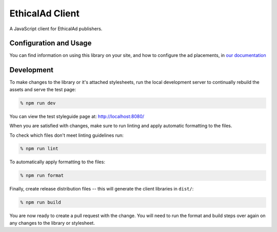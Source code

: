 EthicalAd Client
================

A JavaScript client for EthicalAd publishers.

.. image:: https://ethical-ad-client.readthedocs.io/en/latest/_images/example.png

Configuration and Usage
-----------------------

You can find information on using this library on your site, and how to
configure the ad placements, in `our documentation`_

.. _`our documentation`: https://ethical-ad-client.readthedocs.io/en/latest/#usage

Development
-----------

To make changes to the library or it's attached stylesheets, run the local
development server to continually rebuild the assets and serve the test page:

.. code:: prompt

    % npm run dev

You can view the test styleguide page at: http://localhost:8080/

When you are satisfied with changes, make sure to run linting and apply
automatic formatting to the files.

To check which files don't meet linting guidelines run:

.. code:: prompt

    % npm run lint

To automatically apply formatting to the files:

.. code:: prompt

    % npm run format

Finally, create release distribution files -- this will generate the client
libraries in ``dist/``:

.. code:: prompt

    % npm run build

You are now ready to create a pull request with the change. You will need to run
the format and build steps over again on any changes to the library or
stylesheet.
